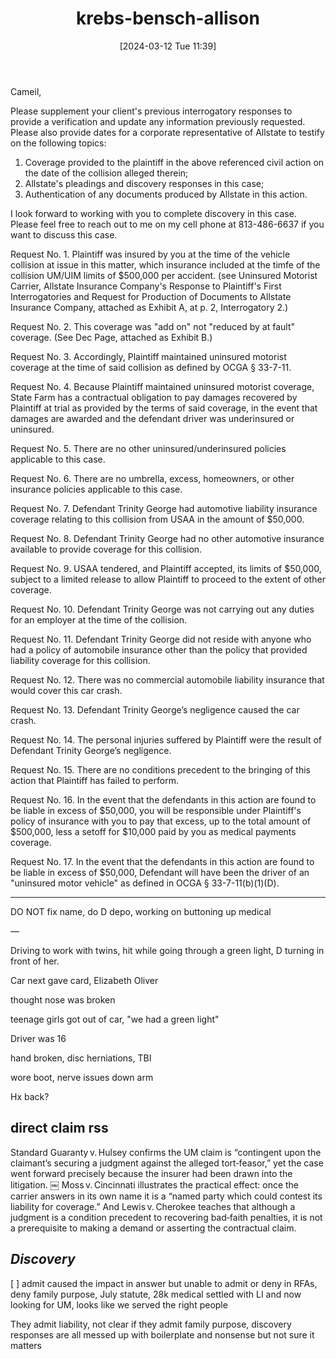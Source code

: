 #+title:      krebs-bensch-allison
#+date:       [2024-03-12 Tue 11:39]
#+filetags:   :casenotes:
#+identifier: 20240312T113933



Cameil,

Please supplement your client's previous interrogatory responses to provide a verification and update any information previously requested. Please also provide dates for a corporate representative of Allstate to testify on the following topics:

1. Coverage provided to the plaintiff in the above referenced civil action on the date of the collision alleged therein;
2. Allstate's pleadings and discovery responses in this case;
3. Authentication of any documents produced by Allstate in this action.

I look forward to working with you to complete discovery in this case. Please feel free to reach out to me on my cell phone at 813-486-6637 if you want to discuss this case.



Request No. 1. Plaintiff was insured by you at the time of the vehicle collision at issue in this matter, which insurance included at the timfe of the collision UM/UIM limits of $500,000 per accident. (see Uninsured Motorist Carrier, Allstate Insurance Company's Response to Plaintiff's First Interrogatories and Request for Production of Documents to Allstate Insurance Company, attached as Exhibit A, at p. 2, Interrogatory 2.)

Request No. 2. This coverage was "add on" not "reduced by at fault" coverage. (See Dec Page, attached as Exhibit B.)

Request No. 3. Accordingly, Plaintiff maintained uninsured motorist coverage at the time of said collision as defined by OCGA § 33-7-11.

Request No. 4. Because Plaintiff maintained uninsured motorist coverage, State Farm has a contractual obligation to pay damages recovered by Plaintiff at trial as provided by the terms of said coverage, in the event that damages are awarded and the defendant driver was underinsured or uninsured.

Request No. 5. There are no other uninsured/underinsured policies applicable to this case.

Request No. 6. There are no umbrella, excess, homeowners, or other insurance policies applicable to this case.

Request No. 7. Defendant Trinity George had automotive liability insurance coverage relating to this collision from USAA in the amount of $50,000.

Request No. 8. Defendant Trinity George had no other automotive insurance available to provide coverage for this collision.

Request No. 9. USAA tendered, and Plaintiff accepted, its limits of $50,000, subject to a limited release to allow Plaintiff to proceed to the extent of other coverage.

Request No. 10. Defendant Trinity George was not carrying out any duties for an employer at the time of the collision.

Request No. 11. Defendant Trinity George did not reside with anyone who had a policy of automobile insurance other than the policy that provided liability coverage for this collision.

Request No. 12. There was no commercial automobile liability insurance that would cover this car crash.

Request No. 13. Defendant Trinity George’s negligence caused the car crash.

Request No. 14. The personal injuries suffered by Plaintiff were the result of Defendant Trinity George’s negligence.

Request No. 15. There are no conditions precedent to the bringing of this action that Plaintiff has failed to perform.

Request No. 16. In the event that the defendants in this action are found to be liable in excess of $50,000, you will be responsible under Plaintiff's policy of insurance with you to pay that excess, up to the total amount of $500,000, less a setoff for $10,000 paid by you as medical payments coverage.

Request No. 17. In the event that the defendants in this action are found to be liable in excess of $50,000, Defendant will have been the driver of an "uninsured motor vehicle" as defined in OCGA § 33-7-11(b)(1)(D).

-------

DO NOT fix name, do D depo, working on buttoning up medical

---

Driving to work with twins, hit while going through a green light, D turning in front of her.

Car next gave card, Elizabeth Oliver

thought nose was broken

teenage girls got out of car, "we had a green light"

Driver was 16

hand broken, disc herniations, TBI

wore boot, nerve issues down arm

Hx back?

** direct claim rss

Standard Guaranty v. Hulsey confirms the UM claim is “contingent upon the claimant’s securing a judgment against the alleged tort‑feasor,” yet the case went forward precisely because the insurer had been drawn into the litigation.  ￼  Moss v. Cincinnati illustrates the practical effect: once the carrier answers in its own name it is a “named party which could contest its liability for coverage.”  And Lewis v. Cherokee teaches that although a judgment is a condition precedent to recovering bad‑faith penalties, it is not a prerequisite to making a demand or asserting the contractual claim.

** /Discovery/

[ ] admit caused the impact in answer but unable to admit or deny in RFAs, deny family purpose, July statute, 28k medical settled with LI and now looking for UM, looks like we served the right people

They admit liability, not clear if they admit family purpose, discovery responses are all messed up with boilerplate and nonsense but not sure it matters






